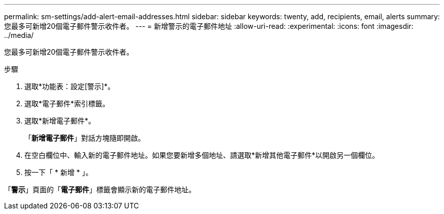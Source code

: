 ---
permalink: sm-settings/add-alert-email-addresses.html 
sidebar: sidebar 
keywords: twenty, add, recipients, email, alerts 
summary: 您最多可新增20個電子郵件警示收件者。 
---
= 新增警示的電子郵件地址
:allow-uri-read: 
:experimental: 
:icons: font
:imagesdir: ../media/


[role="lead"]
您最多可新增20個電子郵件警示收件者。

.步驟
. 選取*功能表：設定[警示]*。
. 選取*電子郵件*索引標籤。
. 選取*新增電子郵件*。
+
「*新增電子郵件*」對話方塊隨即開啟。

. 在空白欄位中、輸入新的電子郵件地址。如果您要新增多個地址、請選取*新增其他電子郵件*以開啟另一個欄位。
. 按一下「 * 新增 * 」。


「*警示*」頁面的「*電子郵件*」標籤會顯示新的電子郵件地址。
